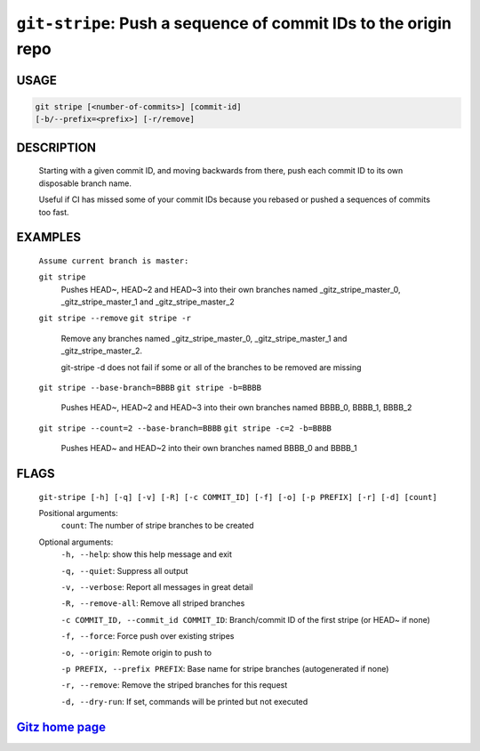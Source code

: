 ``git-stripe``: Push a sequence of commit IDs to the origin repo
----------------------------------------------------------------

USAGE
=====
.. code-block:: bash

    git stripe [<number-of-commits>] [commit-id]
    [-b/--prefix=<prefix>] [-r/remove]

DESCRIPTION
===========

    Starting with a given commit ID, and moving backwards from there,
    push each commit ID to its own disposable branch name.
    
    Useful if CI has missed some of your commit IDs because you rebased or
    pushed a sequences of commits too fast.

EXAMPLES
========

    ``Assume current branch is master:``

    ``git stripe``
        Pushes HEAD~, HEAD~2 and HEAD~3 into their own branches named
        _gitz_stripe_master_0, _gitz_stripe_master_1
        and _gitz_stripe_master_2

    ``git stripe --remove``
    ``git stripe -r``
        Remove any branches named _gitz_stripe_master_0,
        _gitz_stripe_master_1 and _gitz_stripe_master_2.

        git-stripe -d does not fail if some or all of the branches
        to be removed are missing

    ``git stripe --base-branch=BBBB``
    ``git stripe -b=BBBB``
        Pushes HEAD~, HEAD~2 and HEAD~3 into their own branches named
        BBBB_0, BBBB_1, BBBB_2

    ``git stripe --count=2 --base-branch=BBBB``
    ``git stripe -c=2 -b=BBBB``
        Pushes HEAD~ and HEAD~2 into their own branches named BBBB_0
        and BBBB_1

FLAGS
=====
    ``git-stripe [-h] [-q] [-v] [-R] [-c COMMIT_ID] [-f] [-o] [-p PREFIX] [-r] [-d] [count]``

    Positional arguments:
      ``count``: The number of stripe branches to be created

    Optional arguments:
      ``-h, --help``: show this help message and exit

      ``-q, --quiet``: Suppress all output

      ``-v, --verbose``: Report all messages in great detail

      ``-R, --remove-all``: Remove all striped branches

      ``-c COMMIT_ID, --commit_id COMMIT_ID``: Branch/commit ID of the first stripe (or HEAD~ if none)

      ``-f, --force``: Force push over existing stripes

      ``-o, --origin``: Remote origin to push to

      ``-p PREFIX, --prefix PREFIX``: Base name for stripe branches (autogenerated if none)

      ``-r, --remove``: Remove the striped branches for this request

      ``-d, --dry-run``: If set, commands will be printed but not executed

`Gitz home page <https://github.com/rec/gitz/>`_
================================================

